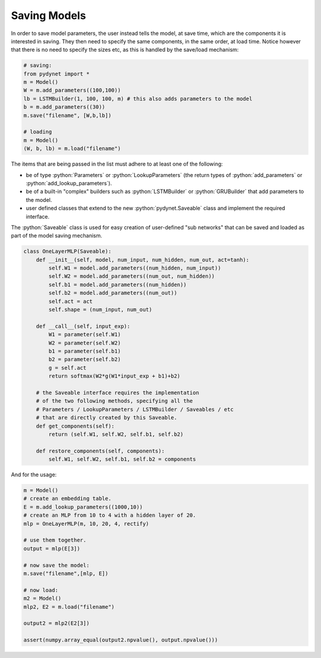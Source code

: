 .. role:: python(code)
   :language: python

Saving Models
~~~~~~~~~~~~~

In order to save model parameters, the user instead tells the model, at save time, which are the components it is
interested in saving. They then need to specify the same components, in the same order, at load time.
Notice however that there is no need to specify the sizes etc, as this is handled by the save/load mechanism:

.. code:: python

  # saving:
  from pydynet import *
  m = Model()
  W = m.add_parameters((100,100))
  lb = LSTMBuilder(1, 100, 100, m) # this also adds parameters to the model
  b = m.add_parameters((30))
  m.save("filename", [W,b,lb])

  # loading
  m = Model()
  (W, b, lb) = m.load("filename")

The items that are being passed in the list must adhere to at least one of the following:

* be of type :python:`Parameters` or :python:`LookupParameters` (the return types of :python:`add_parameters` or :python:`add_lookup_parameters`).
* be of a built-in "complex" builders such as :python:`LSTMBuilder` or :python:`GRUBuilder` that add parameters to the model.
* user defined classes that extend to the new :python:`pydynet.Saveable` class and implement the required interface.


The :python:`Saveable` class is used for easy creation of user-defined "sub networks" that can be saved and loaded as part of the model saving mechanism.

.. code:: python

  class OneLayerMLP(Saveable):
      def __init__(self, model, num_input, num_hidden, num_out, act=tanh):
          self.W1 = model.add_parameters((num_hidden, num_input))
          self.W2 = model.add_parameters((num_out, num_hidden))
          self.b1 = model.add_parameters((num_hidden))
          self.b2 = model.add_parameters((num_out))
          self.act = act
          self.shape = (num_input, num_out)

      def __call__(self, input_exp):
          W1 = parameter(self.W1)
          W2 = parameter(self.W2)
          b1 = parameter(self.b1)
          b2 = parameter(self.b2)
          g = self.act
          return softmax(W2*g(W1*input_exp + b1)+b2)

      # the Saveable interface requires the implementation
      # of the two following methods, specifying all the 
      # Parameters / LookupParameters / LSTMBuilder / Saveables / etc 
      # that are directly created by this Saveable.
      def get_components(self):
          return (self.W1, self.W2, self.b1, self.b2)

      def restore_components(self, components):
          self.W1, self.W2, self.b1, self.b2 = components


And for the usage:

.. code:: python

  m = Model()
  # create an embedding table.
  E = m.add_lookup_parameters((1000,10))
  # create an MLP from 10 to 4 with a hidden layer of 20.
  mlp = OneLayerMLP(m, 10, 20, 4, rectify)

  # use them together.
  output = mlp(E[3])

  # now save the model:
  m.save("filename",[mlp, E])

  # now load:
  m2 = Model()
  mlp2, E2 = m.load("filename")

  output2 = mlp2(E2[3])

  assert(numpy.array_equal(output2.npvalue(), output.npvalue()))